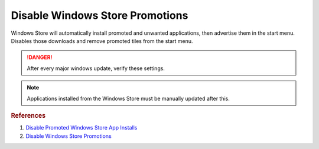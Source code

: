 .. _w10-1903-disable-windows-store-promotions:

Disable Windows Store Promotions
################################
Windows Store will automatically install promoted and unwanted applications,
then advertise them in the start menu. Disables those downloads and remove
promoted tiles from the start menu.

.. danger::
  After every major windows update, verify these settings.

.. note::
  Applications installed from the Windows Store must be manually updated after
  this.

.. gui::    Disable Windows Store App Installs from GUI
  :path:    ⌘ + r -->
            ms-windows-store://home -->
            User Icon (⋮ if signed in) -->
            Settings
  :value0:  Update apps automatically, {DISABLED}
  :value1:      Show products on tile, {DISABLED}
  :update:  2021-02-19

.. dropdown:: Disable silent app installs
  :container: + shadow
  :title: bg-primary text-white font-weight-bold
  :animate: fade-in

  .. gpo::    Disable silent app installs
    :path:    Computer Configuration -->
              Administrative Templates -->
              Windows Components -->
              Store -->
              Turn off Automatic Download and Install of updates
    :value0:  ☑, {ENABLED}
    :ref:     https://www.youtube.com/watch?v=wgKJMsJ-6XU&feature=youtu.be&t=4m47s
    :update:  2021-02-19
    :generic:
    :open:

  .. regedit:: Disable silent app installs
    :path:    HKEY_LOCAL_MACHINE\SOFTWARE\Policies\Microsoft\WindowsStore
    :value0:  AutoDownload, {DWORD}, 2
    :ref:     https://www.youtube.com/watch?v=wgKJMsJ-6XU&feature=youtu.be&t=4m47s
    :update:  2021-02-19
    :generic:
    :open:

  .. regedit:: Disable silent app installs per user
    :path:     HKEY_CURRENT_USER\SOFTWARE\Microsoft\Windows\CurrentVersion\
               ContentDeliveryManager
    :value0:   SilentInstalledAppsEnabled, {DWORD}, 0
    :ref:      https://www.youtube.com/watch?v=wgKJMsJ-6XU&feature=youtu.be&t=4m47s
    :update:   2021-02-19
    :generic:
    :open:

.. dropdown:: Disable suggested apps
  :container: + shadow
  :title: bg-primary text-white font-weight-bold
  :animate: fade-in

  .. gpo::    Disable suggested apps
    :path:    Computer Configuration -->
              Administrative Templates -->
              Windows Components -->
              Cloud Content -->
              Turn off Microsoft consumer experiences
    :value0:  ☑, {ENABLED}
    :ref:     https://www.howtogeek.com/259946/how-to-get-rid-of-suggested-apps-in-windows-10
    :update:  2021-02-19
    :generic:
    :open:

  .. regedit:: Disable suggested apps
    :path:     HKEY_CURRENT_USER\Software\Microsoft\Windows\CurrentVersion\
               ContentDeliveryManager\SuggestedApps
    :value0:   {ANY}, {DWORD}, 0
    :ref:      https://www.howtogeek.com/259946/how-to-get-rid-of-suggested-apps-in-windows-10
    :update:   2021-02-19
    :generic:
    :open:

    Set all applications listed here; this list changes over time as Microsoft
    adds and removes applications. They should all be disabled (set to ``0``).

.. regedit:: Disable tiles for install apps
  :path:     HKEY_LOCAL_MACHINE\SOFTWARE\Policies\Microsoft\Windows\CloudContent
  :value0:   DisableWindowsConsumerFeatures, {DWORD}, 1
  :update:   2021-02-19

.. gpo::   Disable Suggested Apps Tips in Windows store
  :path:   Computer Configuration -->
           Administrative Templates -->
           Windows Components -->
           Cloud Content -->
           Do not show Windows tips
  :value0: ☑, {ENABLED}
  :update: 2021-02-19

.. rubric:: References

#. `Disable Promoted Windows Store App Installs <https://www.easeus.com/computer-instruction/stop-windows-10-installing-apps.html>`_
#. `Disable Windows Store Promotions <https://superuser.com/questions/1221042/stop-windows-10-from-automatically-downloading-promoted-apps>`_

